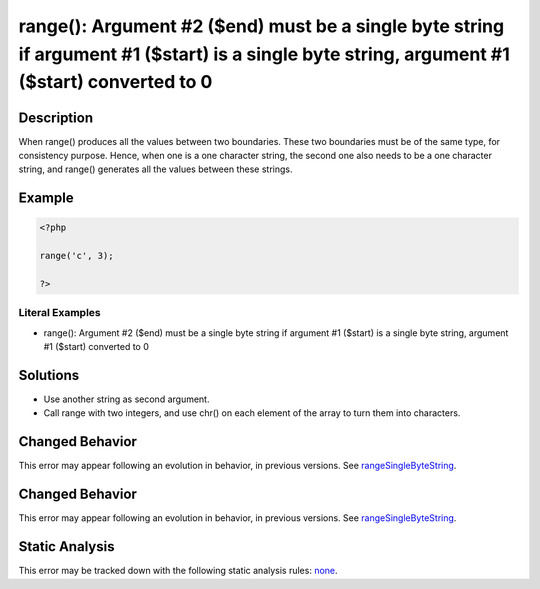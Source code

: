 .. _argument-#2-(\$end)-must-be-a-single-byte-string-if:

range(): Argument #2 ($end) must be a single byte string if argument #1 ($start) is a single byte string, argument #1 ($start) converted to 0
---------------------------------------------------------------------------------------------------------------------------------------------
 
.. meta::
	:description:
		range(): Argument #2 ($end) must be a single byte string if argument #1 ($start) is a single byte string, argument #1 ($start) converted to 0: When range() produces all the values between two boundaries.
	:og:image: https://php-errors.readthedocs.io/en/latest/_static/logo.png
	:og:type: article
	:og:title: range(): Argument #2 ($end) must be a single byte string if argument #1 ($start) is a single byte string, argument #1 ($start) converted to 0
	:og:description: When range() produces all the values between two boundaries
	:og:url: https://php-errors.readthedocs.io/en/latest/messages/argument-%232-%28%24end%29-must-be-a-single-byte-string-if.html
	:og:locale: en
	:twitter:card: summary_large_image
	:twitter:site: @exakat
	:twitter:title: range(): Argument #2 ($end) must be a single byte string if argument #1 ($start) is a single byte string, argument #1 ($start) converted to 0
	:twitter:description: range(): Argument #2 ($end) must be a single byte string if argument #1 ($start) is a single byte string, argument #1 ($start) converted to 0: When range() produces all the values between two boundaries
	:twitter:creator: @exakat
	:twitter:image:src: https://php-errors.readthedocs.io/en/latest/_static/logo.png

.. raw:: html

	<script type="application/ld+json">{"@context":"https:\/\/schema.org","@graph":[{"@type":"WebPage","@id":"https:\/\/php-errors.readthedocs.io\/en\/latest\/tips\/argument-#2-($end)-must-be-a-single-byte-string-if.html","url":"https:\/\/php-errors.readthedocs.io\/en\/latest\/tips\/argument-#2-($end)-must-be-a-single-byte-string-if.html","name":"range(): Argument #2 ($end) must be a single byte string if argument #1 ($start) is a single byte string, argument #1 ($start) converted to 0","isPartOf":{"@id":"https:\/\/www.exakat.io\/"},"datePublished":"Mon, 15 Sep 2025 17:58:17 +0000","dateModified":"Mon, 15 Sep 2025 17:58:17 +0000","description":"When range() produces all the values between two boundaries","inLanguage":"en-US","potentialAction":[{"@type":"ReadAction","target":["https:\/\/php-tips.readthedocs.io\/en\/latest\/tips\/argument-#2-($end)-must-be-a-single-byte-string-if.html"]}]},{"@type":"WebSite","@id":"https:\/\/www.exakat.io\/","url":"https:\/\/www.exakat.io\/","name":"Exakat","description":"Smart PHP static analysis","inLanguage":"en-US"}]}</script>

Description
___________
 
When range() produces all the values between two boundaries. These two boundaries must be of the same type, for consistency purpose. Hence, when one is a one character string, the second one also needs to be a one character string, and range() generates all the values between these strings.

Example
_______

.. code-block:: php

   <?php
   
   range('c', 3);
   
   ?>


Literal Examples
****************
+ range(): Argument #2 ($end) must be a single byte string if argument #1 ($start) is a single byte string, argument #1 ($start) converted to 0

Solutions
_________

+ Use another string as second argument.
+ Call range with two integers, and use chr() on each element of the array to turn them into characters.

Changed Behavior
________________

This error may appear following an evolution in behavior, in previous versions. See `rangeSingleByteString <https://php-changed-behaviors.readthedocs.io/en/latest/behavior/rangeSingleByteString.html>`_.

Changed Behavior
________________

This error may appear following an evolution in behavior, in previous versions. See `rangeSingleByteString <https://php-changed-behaviors.readthedocs.io/en/latest/behavior/rangeSingleByteString.html>`_.

Static Analysis
_______________

This error may be tracked down with the following static analysis rules: `none <https://exakat.readthedocs.io/en/latest/Reference/Rules/none.html>`_.
